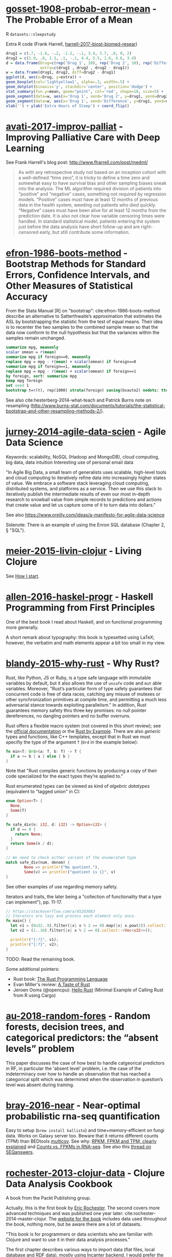 * [[/Users/chl/Documents/Papers/gosset-1908-probab-error-mean.pdf][gosset-1908-probab-error-mean]] - The Probable Error of a Mean
 :PROPERTIES:
 :Custom_ID: gosset-1908-probab-error-mean
 :INTERLEAVE_PDF: /Users/chl/Documents/Papers/gosset-1908-probab-error-mean.pdf
 :END:
R =datasets::sleepstudy=

Extra R code (Frank Harrell, [[/Users/chl/Documents/Papers/harrell-2017-biost-biomed-resear.pdf][harrell-2017-biost-biomed-resear]])

#+NAME: sleepstudy
#+BEGIN_SRC R
drug1 = c(.7, -1.6, -.2, -1.2, -.1, 3.4, 3.7, .8, 0, 2)
drug2 = c(1.9, .8, 1.1, .1, -.1, 4.4, 5.5, 1.6, 4.6, 3.4)
d = data.frame(Drug=c(rep('Drug 1', 10), rep('Drug 2', 10), rep('Difference', 10)),
               extra=c(drug1 , drug2 , drug2 - drug1))
w = data.frame(drug1, drug2, diff=drug2 - drug1)
ggplot(d, aes(x=Drug, y=extra)) +
geom_boxplot(col='lightyellow1', alpha=.3, width=.5) +
geom_dotplot(binaxis='y', stackdir='center', position='dodge') +
stat_summary(fun.y=mean, geom="point", col='red', shape=18, size=5) +
geom_segment(data=w, aes(x='Drug 1', xend='Drug 2', y=drug1, yend=drug2), col=gray(.8)) +
geom_segment(data=w, aes(x='Drug 1', xend='Difference', y=drug1, yend=drug2 - drug1), col=gray(.8)) +
xlab('') + ylab('Extra Hours of Sleep') + coord_flip()
#+END_SRC

* [[/Users/chl/Documents/Papers/avati-2017-improv-palliat.pdf][avati-2017-improv-palliat]] - Improving Palliative Care with Deep Learning
 :PROPERTIES:
 :Custom_ID: avati-2017-improv-palliat
 :INTERLEAVE_PDF: /Users/chl/Documents/Papers/avati-2017-improv-palliat.pdf
 :END:
See Frank Harrell's blog post: http://www.fharrell.com/post/medml/

#+BEGIN_QUOTE
As with any retrospective study not based on an inception cohort with a well-defined “time zero”, it is tricky to define a time zero and somewhat easy to have survival bias and other sampling biases sneak into the analysis. The ML algorithm required division of patients into “positive” and “negative” cases, something not required by regression models. “Positive” cases must have at least 12 months of previous data in the health system, weeding out patients who died quickly. “Negative” cases must have been alive for at least 12 months from the prediction date. It is also not clear how variable censoring times were handled. In standard statistical model, patients entering the system just before the data analysis have short follow-up and are right-censored early, but still contribute some information.
#+END_QUOTE

* [[/Users/chl/Documents/Papers/efron-1986-boots-method.pdf][efron-1986-boots-method]] - Bootstrap Methods for Standard Errors, Confidence Intervals, and Other Measures of Statistical Accuracy
 :PROPERTIES:
 :Custom_ID: efron-1986-boots-method
 :INTERLEAVE_PDF: /Users/chl/Documents/Papers/efron-1986-boots-method.pdf
 :END:
From the Stata Manual [R] on "bootstrap":
cite:efron-1986-boots-method describe an alternative to Satterthwaite’s approximation that estimates the ASL by bootstrapping the statistic from the test of equal means. Their idea is to recenter the two samples to the combined sample mean so that the data now conform to the null hypothesis but that the variances within the samples remain unchanged.

#+NAME: auto
#+BEGIN_SRC Stata
summarize mpg, meanonly
scalar omean = r(mean)
summarize mpg if foreign==0, meanonly
replace mpg = mpg - r(mean) + scalar(omean) if foreign==0
summarize mpg if foreign==1, meanonly
replace mpg = mpg - r(mean) + scalar(omean) if foreign==1
by foreign, sort: summarize mpg
keep mpg foreign
set seed 1
bootstrap t=r(t), rep(1000) strata(foreign) saving(bsauto2) nodots: ttest mpg, by(foreign) unequal
#+END_SRC

See also cite:hesterberg-2014-what-teach and Patrick Burns note on resampling (http://www.burns-stat.com/documents/tutorials/the-statistical-bootstrap-and-other-resampling-methods-2/).

* [[/Users/chl/Documents/Papers/jurney-2014-agile-data-scien.pdf][jurney-2014-agile-data-scien]] - Agile Data Science
 :PROPERTIES:
 :Custom_ID: jurney-2014-agile-data-scien
 :INTERLEAVE_PDF: /Users/chl/Documents/Papers/jurney-2014-agile-data-scien.pdf
 :END:
Keywords: scalability, NoSQL (Hadoop and MongoDB), cloud computing, big data, data intuition
Interesting use of personal email data

"In Agile Big Data, a small team of generalists uses scalable, high-level tools and cloud computing to iteratively refine data into increasingly higher states of value. We embrace a software stack leveraging cloud computing, distributed systems, and platforms as a service. Then we use this stack to iteratively publish the intermediate results of even our most in-depth research to snowball value from simple records to predictions and actions that create value and let us capture some of it to turn data into dollars."

See also https://www.oreilly.com/ideas/a-manifesto-for-agile-data-science

Sidenote: There is an example of using the Enron SQL database (Chapter 2, § "SQL").

* [[/Users/chl/Documents/Papers/meier-2015-livin-clojur.pdf][meier-2015-livin-clojur]] - Living Clojure
 :PROPERTIES:
 :Custom_ID: meier-2015-livin-clojur
 :INTERLEAVE_PDF: /Users/chl/Documents/Papers/meier-2015-livin-clojur.pdf
 :END:
See [[https://howistart.org/posts/clojure/1/index.html][How I start]].

* [[/Users/chl/Documents/Papers/allen-2016-haskel-progr.pdf][allen-2016-haskel-progr]] - Haskell Programming from First Principles
 :PROPERTIES:
 :Custom_ID: allen-2016-haskel-progr
 :INTERLEAVE_PDF: /Users/chl/Documents/Papers/allen-2016-haskel-progr.pdf
 :END:
One of the best book I read about Haskell, and on functional programming more generally.

A short remark about typography: this book is typesetted using LaTeX; however, the verbatim and math elements appear a bit too small in my view.

* [[/Users/chl/Documents/Papers/blandy-2015-why-rust.pdf][blandy-2015-why-rust]] - Why Rust?
 :PROPERTIES:
 :Custom_ID: blandy-2015-why-rust
 :INTERLEAVE_PDF: /Users/chl/Documents/Papers/blandy-2015-why-rust.pdf
 :END:
Rust, like Python, JS or Ruby, is a type safe language with immutable variables by default, but it also allows the use of ~unsafe~ code and ~mut~ able variables. Moreover, "Rust’s particular form of type safety guarantees that concurrent code is free of data races, catching any misuse of mutexes or other synchronization primitives at compile time, and permitting a much less adversarial stance towards exploiting parallelism." In addition, Rust guarantees memory safety thru three key promises: no null pointer dereferences, no dangling pointers and no buffer overruns.

Rust offers a flexible macro system (not covered in this short review); see the [[https://doc.rust-lang.org/1.7.0/book/macros.html][official documentation]] or the [[https://rustbyexample.com/macros.html][Rust by Example]]. There are also /generic/ types and functions, like C++ templates, except that in Rust we must specifiy the type of the argument ~T~ (~Ord~ in the example below):

#+BEGIN_SRC rust
fn min<T: Ord>(a: T, b: T) -> T {
  if a <= b { a } else { b }
}
#+END_SRC

Note that "Rust compiles generic functions by producing a copy of their code specialized for the exact types they’re applied to."

Rust enumerated types can be viewed as kind of /algebric datatypes/ (equivalent to "tagged union" in C):

#+BEGIN_SRC  rust
enum Option<T> {
  None,
  Some(T)
}

fn safe_div(n: i32, d: i32) -> Option<i32> {
  if d == 0 {
    return None;
  }
  return Some(n / d);
}

// We need to check either variant of the enumerated type
match safe_div(num, denom) {
        None => println!("No quotient."),
        Some(v) => println!("quotient is {}", v)
}
#+END_SRC

See other examples of use regarding memory safety.

Iterators and traits, the later being a "collection of functionality that a type can implement"), pp. 11-17.

#+BEGIN_SRC rust
// https://stackoverflow.com/a/45283083
// Iterators are lazy and process each element only once.
fn main() {
  let v1 = (0u32..9).filter(|x| x % 2 == 0).map(|x| x.pow(2)).collect::<Vec<_>>();
  let v2 = (1..10).filter(|x| x % 2 == 0).collect::<Vec<u32>>();

  println!("{:?}", v1);
  println!("{:?}", v2);
}
#+END_SRC

TODO: Read the remaining book.

Some additional pointers:
- Rust book: [[https://doc.rust-lang.org/book/][The Rust Programming Language]]
- Evan Miller's review: [[https://www.evanmiller.org/a-taste-of-rust.html][A Taste of Rust]]
- Jeroen Ooms (@opencpu): [[https://github.com/jeroen/hellorust][Hello Rust]] (Minimal Example of Calling Rust from R using Cargo)

* [[/Users/chl/Documents/Papers/au-2018-random-fores.pdf][au-2018-random-fores]] - Random forests, decision trees, and categorical predictors: the “absent levels” problem
 :PROPERTIES:
 :Custom_ID: au-2018-random-fores
 :INTERLEAVE_PDF: /Users/chl/Documents/Papers/au-2018-random-fores.pdf
 :END:
 This paper discusses the case of how best to handle catgeorical predictors in
 RF, in particular the 'absent level' problem, i.e. the case of the indeterminacy over how to handle an observation that has reached a categorical split which was determined when the observation in question’s level was absent during training.

* [[/Users/chl/Documents/Papers/bray-2016-near.pdf][bray-2016-near]] - Near-optimal probabilistic rna-seq quantification
 :PROPERTIES:
 :Custom_ID: bray-2016-near
 :INTERLEAVE_PDF: /Users/chl/Documents/Papers/bray-2016-near.pdf
 :END:
 Easy to setup (=brew install kallisto=) and time+memory-efficient on fungi data.
 Works on Galaxy server too. Beware that it returns different counts (TPM) than BEDtools [[https://bedtools.readthedocs.io/en/latest/content/tools/multicov.html][multicov]]. See why: [[https://www.rna-seqblog.com/rpkm-fpkm-and-tpm-clearly-explained/][RPKM, FPKM and TPM, clearly explained]] and [[http://www.cureffi.org/2013/09/12/counts-vs-fpkms-in-rna-seq/][Counts vs. FPKMs in RNA-seq]]. See also this [[http://seqanswers.com/forums/showthread.php?t=24903][thread on SEQanswers]].

* [[/Users/chl/Documents/Papers/rochester-2013-clojur-data.pdf][rochester-2013-clojur-data]] - Clojure Data Analysis Cookbook
 :PROPERTIES:
 :Custom_ID: rochester-2013-clojur-data
 :INTERLEAVE_PDF: /Users/chl/Documents/Papers/rochester-2013-clojur-data.pdf
 :END:
A book from the Packt Publishing group.

Actually, this is the first book by [[http://www.ericrochester.com][Eric Rochester]]. The second covers more advanced techniques and was published one year later: cite:rochester-2014-master-clojur. The [[https://github.com/erochest/clj-data-analysis][website for the book]] includes data used throughout the book, nothing more, but be aware there are a lot of datasets.

"This book is for programmers or data scientists who are familiar with Clojure and want to use it in their data analysis processes."

The first chapter describes various ways to import data (flat files, local database and RDF data), mostly using Incanter backend. I would prefer the author start with more basic tool before dwelling into specialized libraries, especially since [[https://github.com/incanter/incanter][Incanter]] looks almost defunct nowadays (the last blog entry I found said that it was [[https://data-sorcery.org/2016/02/01/incanter-1-5-7/][version 1.5.7, Feb 2016]]). Anyway, this provides a good overview of Incanter's facilities to process external data and convert them in array form, and R or Lispstat users should feel at home. However, starting with Chapter 2 the author will use the [[https://github.com/clojure/data.csv][data.csv]] library.

* [[/Users/chl/Documents/Papers/higginbotham-2015-clojur-brave-true.pdf][higginbotham-2015-clojur-brave-true]] - Clojure for the Brave and True
 :PROPERTIES:
 :Custom_ID: higginbotham-2015-clojur-brave-true
 :INTERLEAVE_PDF: /Users/chl/Documents/Papers/higginbotham-2015-clojur-brave-true.pdf
 :END:
The book was published on [[http://leanpub.com/clojure-for-the-brave-and-true][Leanpub]] a while ago but it is not for sale anymore. I don't remember where I got a PDF version of the book, but there is also a website, [[https://www.braveclojure.com][Brave Clojure]], where the book can be read online for free.

The first chapters are all about setting up a working environment for writing Clojure code, and it happens to be Emacs + [[https://cider.readthedocs.org/][Cider]]. The Clojure version currently used in the book is 1.6 (alpha3), with Leiningen as the build tool for Clojure projects (+ Clojure 1.5.1 for =lein repl=).

Overall, the presentation is clear although it remains a bit rough (I mean like in draft mode) with lot of external links to learn more.

* [[/Users/chl/Documents/Papers/dorie-2018-autom.pdf][dorie-2018-autom]] - Automated versus do-it-yourself methods for causal inference: Lessons learned from a data analysis competition
 :PROPERTIES:
 :Custom_ID: dorie-2018-autom
 :INTERLEAVE_PDF: /Users/chl/Documents/Papers/dorie-2018-autom.pdf
 :END:
Focus on semi-parametric and nonparametric causal inference methodology, with a particular emphasis on the comparison between 30 different approaches through the "[[https://docs.google.com/document/d/1p5xdeJVY5GdBC2ar_3wVjaboph0PemXulnMD5OojOCI/edit][causal inference data analysis competition]]", hosted during the [[http://jenniferhill7.wixsite.com/acic-2016][2016 Atlantic Causal Inference Conference Competition]].

Some caveats when assessing causal inference methods: (1) few methods compared and unfair comparisons, (2) testing grounds not calibrated to "real life", and (3) file drawer effect. The later ressembles what is commonly impacting meta-analytical studies. It reminds me of a critic of machine elarning algorithms that are always developed and calibrated on exiting data sets, like those available on UCI, with reference to existing benchmarks---hence inducing a confirmation bias---and that would probably perform poorly on real life data (I didn't find the reference). See also this online article, [[https://www.mckinsey.com/business-functions/risk/our-insights/controlling-machine-learning-algorithms-and-their-biases][Controlling machine-learning algorithms and their biases]], by Tobias Baer and Vishnu Kamalnath, regarding human biases.

See also: [[/Users/chl/Documents/Papers/middleton-2016-bias-amplif.pdf][middleton-2016-bias-amplif]].

*Sidenote*: Omitted variable bias

Suppose the true model is $Y = \alpha_0 + \alpha_1 X + \alpha_2 Z + u$, and we estimate $Y = \beta_0 + \beta_1X + u$. Then the omitted variable can be considered as a function of $X$ in a conditional regression $Z = \gamma_0 + \gamma_1 X + w$. So we have estimated

\begin{align*}
Y & = \beta_0 + \beta_1 X + \beta_2 (\gamma_0 + \gamma_1 X + w) + u \\
  & = (\beta_0 + \beta_2\gamma_0) + (\beta_1 + \gamma_1\beta_2)X + (\beta_2w + u)
\end{align*}

Unless $\beta_2 = 0$, $\mathbb E(\hat\beta_1) = \beta_1 + \beta_2\left(\frac{\sum xz}{\sum x^2}\right) \neq 0$, which means that the coefficient of $X$ picks up the part of the influence of $Z$ that was correlated with $X$.

* [[/Users/chl/Documents/Papers/wicherts-2017-weak-spots.pdf][wicherts-2017-weak-spots]] - The weak spots in contemporary science (and how to fix them)
 :PROPERTIES:
 :Custom_ID: wicherts-2017-weak-spots
 :INTERLEAVE_PDF: /Users/chl/Documents/Papers/wicherts-2017-weak-spots.pdf
 :END:
Objectives: demonstrate that the pluridisciplinar crisis in science can mainly be accounted for by observer bias, publication bias, misuse of degrees of freedom in statistical analysis of data combined to low statistical power, and errors in the reporting of results.

Up to 90% of positive results reported in psychology or psychiatry.

HARKing: /Hypothesizing after Results are Known/---much like "data fishing", or to a lesser extent "data dredging".

Ioannidis's work on reproductibility and misuse of statistical hypothesis testing framework: cite:ioannidis-2005-why-most, cite:ioannidis-2008-why-most, cite:munafo-2017-manif-reprod-scien.

* [[/Users/chl/Documents/Papers/middleton-2016-bias-amplif.pdf][middleton-2016-bias-amplif]] - Bias Amplification and Bias Unmasking
 :PROPERTIES:
 :Custom_ID: middleton-2016-bias-amplif
 :INTERLEAVE_PDF: /Users/chl/Documents/Papers/middleton-2016-bias-amplif.pdf
 :END:

* [[/Users/chl/Documents/Papers/laan-2006-target-maxim.pdf][laan-2006-target-maxim]] - Targeted Maximum Likelihood Learning
 :PROPERTIES:
 :Custom_ID: laan-2006-target-maxim
 :INTERLEAVE_PDF: /Users/chl/Documents/Papers/laan-2006-target-maxim.pdf
 :END:

See [[/Users/chl/Documents/Papers/koenker-2016-tmle.pdf][koenker-2016-tmle]] for a good tutorial, as well as this slide deck for Stata: [[https://www.stata.com/meeting/uk17/slides/uk17_Luque-Fernandez.pdf][Ensemble Learning Targeted Maximum Likelihood Estimation for Stata Users]].

* [[/Users/chl/Documents/Papers/kazil-2016-data-wrang-python.pdf][kazil-2016-data-wrang-python]] - Data Wrangling with Python
 :PROPERTIES:
 :Custom_ID: kazil-2016-data-wrang-python
 :INTERLEAVE_PDF: /Users/chl/Documents/Papers/kazil-2016-data-wrang-python.pdf
 :END:

Relatively self-paced introduction to Python data structures and programming. In order to motivate the reader, the authors said that he/she would understand the following three lines by the end of chapter 2, and I believe this should be true even for people who know close to nothing to programming.

#+BEGIN_SRC python
import sys
import pprint
pprint.pprint(sys.path)
#+END_SRC

#+BEGIN_QUOTE
You just learned how to program. Programming is not about memorizing everything; rather, it is about troubleshooting when things go awry.
#+END_QUOTE

* [[/Users/chl/Documents/Papers/conery-2016-impos-handb.pdf][conery-2016-impos-handb]] - The Imposter's Handbook
 :PROPERTIES:
 :Custom_ID: conery-2016-impos-handb
 :INTERLEAVE_PDF: /Users/chl/Documents/Papers/conery-2016-impos-handb.pdf
 :END:

[[file:~/Sites/aliquote/content/post/imposter-handbook.md][review published on aliquote.org]]
[[https://github.com/imposters-handbook/sample-code][Source code on Github]] (JS, C#, Bash, SQL)

* [[/Users/chl/Documents/Papers/bueno-2013-matur-optim.pdf][bueno-2013-matur-optim]] - Mature Optimization Handbook
 :PROPERTIES:
 :Custom_ID: bueno-2013-matur-optim
 :INTERLEAVE_PDF: /Users/chl/Documents/Papers/bueno-2013-matur-optim.pdf
 :END:
See the review on ~aliquote.org~: [[file:~/Sites/aliquote/content/post/mature-optimization-handbook.md][mature-optimization-handbook.md]].

* [[/Users/chl/Documents/Papers/ripley-2002-statis-method.pdf][ripley-2002-statis-method]] - Statistical methods need software: a view of statistical computing
 :PROPERTIES:
 :Custom_ID: ripley-2002-statis-method
 :INTERLEAVE_PDF: /Users/chl/Documents/Papers/ripley-2002-statis-method.pdf
 :END:
#+begin_quote
Let’s not kid ourselves: the most widely used piece of software for statistics is Excel.
#+end_quote

* [[/Users/chl/Documents/Papers/mccullagh-2002-what-statis-model.pdf][mccullagh-2002-what-statis-model]] - What is a statistical model
 :PROPERTIES:
 :Custom_ID: mccullagh-2002-what-statis-model
 :INTERLEAVE_PDF: /Users/chl/Documents/Papers/mccullagh-2002-what-statis-model.pdf
 :END:
From [[https://www.johndcook.com/blog/2018/04/14/categorical-data-analysis/][John D Cook's blog]].

The author suggests that "most authors do not offer a precise mathematical definition of a statistical model", and gives 12 examples of ill-posed statitsical models from an inferential perspective.

Starting page 1232 ff., it is all about category theory!

#+begin_quote
The thesis of this paper is that the logic of every statistical model is founded, implicitly or explicitly, on categories of morphisms of the relevant spaces. The purpose of a category is to ensure that the families of distributions on different sample spaces are logically related to one another and to ensure that the meaning of a parameter is retained from one family to another.
#+end_quote

* [[/Users/chl/Documents/Papers/hailperin-1999-concr-abstr.pdf][hailperin-1999-concr-abstr]] - Concrete abstractions: an introduction to computer science using scheme
 :PROPERTIES:
 :Custom_ID: hailperin-1999-concr-abstr
 :INTERLEAVE_PDF: /Users/chl/Documents/Papers/hailperin-1999-concr-abstr.pdf
 :END:
TODO Post a review on [[http://aliquote.org]].

* [[/Users/chl/Documents/Papers/laaksonen-2017-compet-progr-handb.pdf][laaksonen-2017-compet-progr-handb]] - Competitive programmer’s handbook
 :PROPERTIES:
 :Custom_ID: laaksonen-2017-compet-progr-handb
 :INTERLEAVE_PDF: /Users/chl/Documents/Papers/laaksonen-2017-compet-progr-handb.pdf
 :END:
 When I first came across this textbook, the title reminded me of [[~/Sites/aliquote/content/post/imposter-handbook.md][The Imposter Handbook]]. Unlike @conery-2016-impos-handb, it has more running code, and in a decent language (C++ 11). I wrote a little trasncript in  Python 3.x: [[~/Documents/Blocks/competitive.py]] and a [[~/Sites/aliquote/Content/post/the-competitive-programmer-s-handbook.md][review]] on http://aliquote.org.

* [[/Users/chl/Documents/Papers/stein-2017-elemen-number-theor.pdf][stein-2017-elemen-number-theor]] - Elementary number theory: primes, congruences, and secrets
 :PROPERTIES:
 :Custom_ID: stein-2017-elemen-number-theor
 :INTERLEAVE_PDF: /Users/chl/Documents/Papers/stein-2017-elemen-number-theor.pdf
 :END:
**** TODO Add a few words in [[file:~/Drafts/current/number-theory.org]]

* [[/Users/chl/Documents/Papers/chen-2003-statis-comput-datab.pdf][chen-2003-statis-comput-datab]] - Statistical computing and databases: distributed computing near the data
 :PROPERTIES:
 :Custom_ID: chen-2003-statis-comput-datab
 :INTERLEAVE_PDF: /Users/chl/Documents/Papers/chen-2003-statis-comput-datab.pdf
 :END:
Old stuff but interesting ideas (part of them are now materialized in the dplyr/dbi packages) like performing the data-intensive but algorithmically less sophisticated operations in the database and send back the results to the statistical package which is responsible for the algorithmic flow. The software design includes a CORBA architecture coupled to [[https://www.csm.ornl.gov/pvm/][PVM]] for managing parallel computations.

* [[/Users/chl/Documents/Papers/neil-2018-moder-vim.pdf][neil-2018-moder-vim]] - Modern Vim: Craft Your Development Environment with Vim 8 and Neovim
 :PROPERTIES:
 :Custom_ID: neil-2018-moder-vim
 :INTERLEAVE_PDF: /Users/chl/Documents/Papers/neil-2018-moder-vim.pdf
 :END:

Useful packages and config for Lisp editing:
- https://mendo.zone/fun/neovim-setup-haskell/
- https://github.com/Shougo/deoplete.nvim
- https://github.com/kovisoft/slimv
- https://blog.venanti.us/clojure-vim/

* [[/Users/chl/Documents/Papers/watson-2016-lovin-common-lisp.pdf][watson-2016-lovin-common-lisp]] - Loving Common Lisp
 :PROPERTIES:
 :Custom_ID: watson-2016-lovin-common-lisp
 :INTERLEAVE_PDF: /Users/chl/Documents/Papers/watson-2016-lovin-common-lisp.pdf
 :END:
GitHub: https://github.com/mark-watson/loving-common-lisp (Depends on [[https://github.com/mmaul/clml][clml]]), cloned locally in [[~/git/sandbox]].

There are still some proof-reading lacking here and there but overall it is quite readable. The very first part of the book is all about data types in Common Lisp. All examples are illustrated using SBCL.

The author does not explain the differences between [[https://stackoverflow.com/q/8927741][defvar, defparameter, setf and setq]], although they are used a lot interchangeably at the beginning of the book. Treatment of lists is pretty standard (=car= and =cdr=, =cons= and =append=, =last= and =nth=, etc.). An interesting example regarding shared structure in list is provided:

#+BEGIN_SRC lisp
(setq x '(0 0 0 0))
(setq y (list x x x x))
(setf (nth 2 (nth 1 y)) 'x)
x
y
(setq z '((0 0 0 0) (0 0 0 0) (0 0 0 0)))
(setf z (nth 2 (nth 1 z)) 'x)
z
#+END_SRC

Beyond lists, vectors and arrays (=make-array,= or =vector= and =make-sequence=) are more efficient data structure when the number of elements is large. Beware that CL for scientific computing cannot be fast, portable, and convenient [[https://tpapp.github.io/post/common-lisp-to-julia/][all at the same time]]. Notice that an array can "contain" any values, and thus mixing integers with float is allowed by the language.

#+BEGIN_SRC lisp
(defvar y (make-array '(2 3) :initial-element 1))
(setf (aref y 1 2) 3.14159)
y
#+END_SRC

Operations on string (=concatenate=, =search=, =subseq= and =string-*=) and the fine distinction between =eq=, =eql=, and =equal=. See also http://doc.norang.ca/lisp.html. For strings, we should prefer =string==. Instead of =nth=, we use =char= to extract a given character in a string.

Hash tables are to be preferred when lists (coupled with =assoc=) are long. Main functions are =gethash=, =make-hash-table=, and =maphash=. Updating values in a hash table is done using =remhash= or =clrhash=. Note that these functions can modify their arguments, much like =setf= or =setq=, but the latter are macros and not functions.

#+begin_quote
Functional programming means that we avoid maintaining state inside of functions and treat data as immutable.
#+end_quote

Recall that read-only objects are inherently thread safe.

Lisp functions: =defun=, keywords (=&aux=, =&optional=, =&key=), =let= special operator for local bindings, =lambda= and =funcall=.

#+BEGIN_SRC lisp
(defvar f1 #'(lambda (x) (+ x 1)))
(funcall f1 100)
#+END_SRC

A closure is a function that references an outer lexically scoped variable, which typically happens when functions are defined inside =let= forms (see p. 47).

The =dotimes= and =dolist= macros are close to Stata =forvalues= and =foreach= instructions. The =do= macro is more general:

#+BEGIN_SRC lisp
(do ((i 0 (1+ i)))
    ((> i 3) "value-of-do-loop")
  (print i))
#+END_SRC

Input (=*standard-input*=) and output (=*standard-output*=) of Lisp data is handled using streams, and the =with-open-file= macro. Note that it is possible to use =make-pathname= to build a proper absolute or relative path, instead of using (quoted) strings. Here is a typical example of reading a file line by line:

#+BEGIN_SRC lisp
(defun readline ()
  "Read a maximum of 1000 expressions from the file 'test.dat'"
  (with-open-file
    (input-stream "test.dat" :direction :input)
    (dotimes (i 1000)
      (let ((x (read-line input-stream nil nil)))
        (if (null x) (return))
        (format t "next line in file: ~S~%" x)))))
#+END_SRC

The rest of the book describes some application of web and network programming using CLOS classes and various packages (=drakma=, =hunchentoot=). The chapter of querying database is also interesting.

* [[/Users/chl/Documents/Papers/yu-2018-two-method.pdf][yu-2018-two-method]] - Two methods for mapping and visualizing associated data on phylogeny using ggtree
 :PROPERTIES:
 :Custom_ID: yu-2018-two-method
 :INTERLEAVE_PDF: /Users/chl/Documents/Papers/yu-2018-two-method.pdf
 :END:
Two packages: [[http://bioconductor.org/packages/ggtree][ggtree]] for mapping and visualization, and [[http://bioconductor.org/packages/treeio][treeio]] for data parsing ([[https://github.com/GuangchuangYu/treeio][Github]])
Bookdown textbook: [[https://yulab-smu.github.io/treedata-book/][Data Integration, Manipulation and Visualization of Phylogenetic Trees]]

**** TODO Letunic I, Bork P. 2007. Interactive Tree Of Life (iTOL): an online tool for phylogenetic tree display and annotation. Bioinformatics 23:127–128.

* [[/Users/chl/Documents/Papers/bradley-2018-what-categ-theor.pdf][bradley-2018-what-categ-theor]] - What is category theory
 :PROPERTIES:
 :Custom_ID: bradley-2018-what-categ-theor
 :INTERLEAVE_PDF: /Users/chl/Documents/Papers/bradley-2018-what-categ-theor.pdf
 :END:
Main blog: https://www.math3ma.com
Level: graduate student

Category Theory used to reshape and reformulate problems within pure mathematics, including topology, homotopy theory and algebraic geometry, and it has various applications in /chemistry/, neuroscience, systems biology, /natural language processing/, causality, network theory, dynamical systems, and database theory.

Two central themes:

- functorial semantics: C → D ≈ interpretation of C within D; syntax (grammar in NLP) refers to rules for putting things together and semantics (meaning) refers to the meaning of those things.
- compositionality

* [[/Users/chl/Documents/Papers/schliep-2017-inter.pdf][schliep-2017-inter]] - Intertwining phylogenetic trees and networks
 :PROPERTIES:
 :Custom_ID: schliep-2017-inter
 :INTERLEAVE_PDF: /Users/chl/Documents/Papers/schliep-2017-inter.pdf
 :END:
Bifurcating tree hypothesis ([[https://academic.oup.com/sysbio/article/62/3/479/1648670][Mindell 2013]]): the "tree of life" metaphor works well as a strictly bifurcating tree in the absence of reticulate evolution, which results from hybridization, lineage merger, and lateral gene transfer. If this does not hold, phylogenetic networks should be used instead.

[[https://www.phangorn.org][Phangorn]] R package (+ [[https://cran.r-project.org/web/packages/ape/index.html][ape]]): "support value" (nonparametric bootstrap support: Felsenstein 1985; Bayesian posterior probabilities: Rannala & Yang 1996; internode certainty: Salichos, Sta- matakis & Rokas 2014); see also Draper, Hedenäs & Grimm 2007.

* [[/Users/chl/Documents/Papers/buffalo-2015-bioin-data-skill.pdf][buffalo-2015-bioin-data-skill]] - Bioinformatics data skills: reproducible and robust research with open source tools
 :PROPERTIES:
 :Custom_ID: buffalo-2015-bioin-data-skill
 :INTERLEAVE_PDF: /Users/chl/Documents/Papers/buffalo-2015-bioin-data-skill.pdf
 :END:

[[https://trace.ncbi.nlm.nih.gov/Traces/sra/sra.cgi?][Sequence Read Archive]]
forensic bioinformatics ([[https://projecteuclid.org/euclid.aoas/1267453942][Baggerly and Coombes 2009]])

* [[/Users/chl/Documents/Papers/danjou-2018-serious-python.pdf][danjou-2018-serious-python]] - Serious Python
 :PROPERTIES:
 :Custom_ID: danjou-2018-serious-python
 :INTERLEAVE_PDF: /Users/chl/Documents/Papers/danjou-2018-serious-python.pdf
 :END:
Nice book to understand the underside of Python, especially regarding package import and path management. Note that this will not teach you Python programming, but it will certainly be helpful to better understand Python, think about design patterns, and how to develop your own projects. Each chapter provides a discussion of important topics in project development, and a brief interview by core developers is provided at the end. Note that some chapters are very specific of some aspects of Python programming, or PL more generally. For instance, chapter 4 deals with timestamp and the importance of timezone.
I learned a few things about packaging, and in particular the number of modules that were developed before =pip=, namely (in chronological order): =distutils=, =setuptools=, =distribute=, =distutils2=, =packaging=, and =distlib=. The latter may eventually replace =setuptools=.

* [[/Users/chl/Documents/Papers/casillas-2017-molec-popul-genet.pdf][casillas-2017-molec-popul-genet]] - Molecular Population Genetics
 :PROPERTIES:
 :Custom_ID: casillas-2017-molec-popul-genet
 :INTERLEAVE_PDF: /Users/chl/Documents/Papers/casillas-2017-molec-popul-genet.pdf
 :END:
Driving forces for /evolution/:

- natural selection: (ignoring effects of genetic drift) classical (homozygous loci for the wild-type allele) vs. balance (polymorphic loci) hypothesis, which requires to be able to estimate genetic diversity in populations. This has successively be done using allozyme polymorphisms (inconclusive results due to limitations of protein electrophoresis), nucleotide sequence data (using restriction enzymes, before PCR and automated Sanger sequencing), and genome variation.
- genetic drift,
- mutation,
- recombination,
- gene flux.

* [[/Users/chl/Documents/Papers/altenhoff-2019-oma.pdf][altenhoff-2019-oma]] - OMA standalone: orthology inference among public and custom genomes and transcriptomes
 :PROPERTIES:
 :Custom_ID: altenhoff-2019-oma
 :INTERLEAVE_PDF: /Users/chl/Documents/Papers/altenhoff-2019-oma.pdf
 :END
 Orthology resources: [[http://eggnogdb.embl.de][eggNOG]], [[http://www.ensembl.org/info/docs/api/compara/index.html][Ensembl Compara]], [[http://inparanoid.sbc.su.se][InParanoid]], [[https://omictools.com/mbgd-tool][MBGD]], [[https://www.orthodb.org][OrthoDB]], [[https://orthomcl.org/orthomcl/][OrthoMCL]], [[http://www.pantherdb.org/genes/][PANTHER]], [[http://phylomedb.org][PhylomeDB]], and [[https://omabrowser.org/oma/home/][OMA]].
 OMA [[https://omabrowser.org/standalone/][standalone app]], available /via/ Homebrew.
 Orthologous and paralogous genes are two types of homologous genes, that is, genes that arise from a common DNA ancestral sequence. Orthologous genes diverged after a speciation event, while paralogous genes diverge from one another within a species. Put another way, the terms orthologous and paralogous describe the relationships between genetic sequence divergence and gene products associated with speciation or genetic duplication. ([[https://sciencing.com/difference-between-orthologous-paralogous-genes-18612.html][The difference between orthologous & paralogous genes]])

* [[/Users/chl/Documents/Papers/cormen-2013-algor-unloc.pdf][cormen-2013-algor-unloc]] - Algorithms Unlocked
 :PROPERTIES:
 :Custom_ID: cormen-2013-algor-unloc
 :INTERLEAVE_PDF: /Users/chl/Documents/Papers/cormen-2013-algor-unloc.pdf
 :END:
#+begin_quote
We want two things from a computer algorithm: given an input to a problem, it should always produce a correct solution to the problem, and it should use com- putational resources efficiently while doing so.
#+end_quote
- exact vs. approximate solution (e.g., RSA and large prime numbers)
- focusing on the order of growth of the running time as a function of the input size
- algorithms described in plain English, and not in pseudo-code like in CLRS

* [[/Users/chl/Documents/Papers/friedman-1995-littl-schem.pdf][friedman-1995-littl-schem]] - The Little Schemer
 :PROPERTIES:
 :Custom_ID: friedman-1995-littl-schem
 :INTERLEAVE_PDF: /Users/chl/Documents/Papers/friedman-1995-littl-schem.pdf
 :END:
 Beautiful book, very different from SICP in that it focus on basic building blocks (=car=, =cdr=, =cons=, =eq?=, etc.) and use a very pragmatic approach to understanding the structuration and interpretation of forms and s-expr. The penultimate goal of this book (4th ed., after the original /Little Lisper/) is to learn to think in a functional way. The ten commandments are worth keeping in mind for that very specific purpose:

    1. When recurring on a list of atoms, =lat=, ask two questions about it: =(null? lat)= and =else=. When recurring on a number, =n=, ask two questions about it: =(zero? n)= and =else=. When recurring on a list of s-expr, =l=, ask three questions about it: =(null? l)=, =(atom? (car l))=, and =else=.
    2. Use =cons= to build lists.
    3. When building a list, describe the first typical element, and then =cons= it into the natural recursion.
    4. Always change at least one argument while recurring. When recurring on a list of atoms, =lat=, use =(cdr lat)=. When recurring on a number, =n=, use =(sub1 n)=. And when recurring on a list of s-expr, =l=, use =(car l)= and =(cdr l)= if neither =(null? l)= nor =(atom? (car l))= are true.
       It must be changed to be closer to termination. The changing argument must be tested in the termination condition: when using =cdr=, test termination with =null?=, and when using =sub1=, test termination with =zero?=.
    5. When building a value with =÷=, always use 0 for the value of the terminating line, for adding 0 does not change the value of an addition. When building a value with =x=, always use 1 for the value of the terminating line, for multiplying by 1 does not change the value of a multiplication. When building a value with =cons=, always consider =()= for the value of the terminating line.
    6. Simplify only after the function is correct.
    7. Recur on the subparts that are of the same nature:
       - on the sublists of a list;
       - on the subexpressions of an arithmetic expression.
    8. Use help functions to abstract from representations.
    9. Abstract common patterns with a new function.
    10. Build functions to collect more than one value at a time.

* [[/Users/chl/Documents/Papers/kleppmann-2016-desig-data.pdf][kleppmann-2016-desig-data]] - Designing Data-Intensive Applications
 :PROPERTIES:
 :Custom_ID: kleppmann-2016-desig-data
 :INTERLEAVE_PDF: /Users/chl/Documents/Papers/kleppmann-2016-desig-data.pdf
 :END:
 Review by [[https://henrikwarne.com/2019/07/27/book-review-designing-data-intensive-applications/][Henrik Warne]].

* [[/Users/chl/Documents/Papers/jun-2009-ident-mammal.pdf][jun-2009-ident-mammal]] - Identification of mammalian orthologs using local synteny
 :PROPERTIES:
 :Custom_ID: jun-2009-ident-mammal
 :INTERLEAVE_PDF: /Users/chl/Documents/Papers/jun-2009-ident-mammal.pdf
 :END:
 - differentiating between genes that have diverged through a speciation event
   (orthologs) and those derived through duplication events within a species (paralogs). Gene order may be viewed as a measure of conservation, or better gene family evolution.
 - local [[https://en.wikipedia.org/wiki/Synteny][synteny]] (gene order) might be useful to resolve ambiguous sequence
   based matches between putative orthologs (and [[https://www.ncbi.nlm.nih.gov/pubmed/19553367][retrogenes]]).
 - 93% agreement between coding sequence based orthology (Inparanoid) and local
   synteny based orthology, with cases of discordance resulting from evolutionary events including [[https://www.ncbi.nlm.nih.gov/pmc/articles/PMC2884099/][retrotransposition]] and genome rearrangements.
 - intron conservation ratio = #(positional homologous introns)/#(intron
   positions in protein alignment), in strong agreement with the orthology assignments made by the two methods.

* [[/Users/chl/Documents/Papers/lechner-2014-orthol-detec.pdf][lechner-2014-orthol-detec]] - Orthology detection combining clustering and synteny for very large datasets
 :PROPERTIES:
 :Custom_ID: lechner-2014-orthol-detec
 :INTERLEAVE_PDF: /Users/chl/Documents/Papers/lechner-2014-orthol-detec.pdf
 :END:
- orthology is not a transitive relation so that the problem is different from
  clustering an input gene set.
- the authors focus on avoiding false positive orthology assignments within the phylogenetic range of the reported orthologous groups, while tolerating recent in-paralogs (speciation preceding duplication) as unavoidable contamination
* [[/Users/chl/Documents/Papers/li-2018-minim.pdf][li-2018-minim]] - Minimap2: pairwise alignment for nucleotide sequences
 :PROPERTIES:
 :Custom_ID: li-2018-minim
 :INTERLEAVE_PDF: /Users/chl/Documents/Papers/li-2018-minim.pdf
 :END:
 Minimap2 is a general-purpose alignment program to map DNA or long mRNA
 sequences against a large reference database. It works with accurate short
 reads of 100 bp in length, 1 kb genomic reads at error rate 15%, full-length
 noisy Direct RNA or cDNA reads and assembly contigs or closely related full
 chromosomes of hundreds of megabases in length.
 Used in the [[http://www.outils.genomique.biologie.ens.fr/eoulsan2/][Eoulsan]] toolkit.
* [[/Users/chl/Documents/Papers/piskol-2013-reliab-ident.pdf][piskol-2013-reliab-ident]] - Reliable identification of genomic variants from rna-seq data
 :PROPERTIES:
 :Custom_ID: piskol-2013-reliab-ident
 :INTERLEAVE_PDF: /Users/chl/Documents/Papers/piskol-2013-reliab-ident.pdf
 :END:
 Use =cufflinks= after =tophat2= for gene quantification.
 RNA-seq data alone enabled the discovery of 40.2% and 47.7% of all coding
 variants identified by WGS in GM12878 cells and PBMCs, respectively. At the
 same time, RNA-seq only required a fraction (1/6) of the sequencing effort.
* [[/Users/chl/Documents/Papers/priyam-2019-sequen.pdf][priyam-2019-sequen]] - Sequenceserver: a modern graphical user interface for custom blast databases
 :PROPERTIES:
 :Custom_ID: priyam-2019-sequen
 :INTERLEAVE_PDF: /Users/chl/Documents/Papers/priyam-2019-sequen.pdf
 :END:
 Only very basic sequence aligner. Not much compared to good old Wwwblast
 unfortunately. The only interest is possibly to use the automated converter of
 Fasta files (=makeblastdb=).
* [[/Users/chl/Documents/Papers/dobin-2013-star.pdf][dobin-2013-star]] - Star: ultrafast universal rna-seq aligner
 :PROPERTIES:
 :Custom_ID: dobin-2013-star
 :INTERLEAVE_PDF: /Users/chl/Documents/Papers/dobin-2013-star.pdf
 :END:
 STAR = Spliced Transcripts Alignment to a Reference
 Designed to align the non-contiguous sequences directly to the reference
 genome, instead of short reads to a database of splice junctions or align
 split-read portions contiguously to a reference genome, or a combination
 thereof.
 /Algorithm/: (1) MMP seed search and (2) clustering and stitching of all the
 seeds that were aligned to the genome (allowing for only one insertion or
 deletion) using local scoring scheme.
* [[/Users/chl/Documents/Papers/ramos-2014-reach-python-racket.pdf][ramos-2014-reach-python-racket]] - Reaching python from racket
 :PROPERTIES:
 :Custom_ID: ramos-2014-reach-python-racket
 :INTERLEAVE_PDF: /Users/chl/Documents/Papers/ramos-2014-reach-python-racket.pdf
 :END:
 Via [[https://racket-news.com/2019/09/racket-news-issue-15.html][Racket News #15]].
* [[/Users/chl/Documents/Papers/koster-2016-rust-bio.pdf][koster-2016-rust-bio]] - Rust-bio: a fast and safe bioinformatics library
 :PROPERTIES:
 :Custom_ID: koster-2016-rust-bio
 :INTERLEAVE_PDF: /Users/chl/Documents/Papers/koster-2016-rust-bio.pdf
 :END:
 https://rust-bio.github.io
* [[/Users/chl/Documents/Papers/gunawardena-2014-model.pdf][gunawardena-2014-model]] - Models in biology: 'accurate descriptions of our pathetic thinking'
 :PROPERTIES:
 :Custom_ID: gunawardena-2014-model
 :INTERLEAVE_PDF: /Users/chl/Documents/Papers/gunawardena-2014-model.pdf
 :END:
 Emphasizes the role of forward modeling, especially with regard to causality.

 #+BEGIN_QUOTE
 Mathematical models come in a variety of flavors, depending on whether the state of a system is measured in discrete units (‘off’ and ‘on’), in continuous concentrations or as probability distributions and whether time and space are themselves treated discretely or continuously.
 #+END_QUOTE
* [[/Users/chl/Documents/Papers/ghuloum-2006-increm-approac.pdf][ghuloum-2006-increm-approac]] - An incremental approach to compiler construction
 :PROPERTIES:
 :Custom_ID: ghuloum-2006-increm-approac
 :INTERLEAVE_PDF: /Users/chl/Documents/Papers/ghuloum-2006-increm-approac.pdf
 :END:
 Found by following Thorsten Ball's progress (on Twitter) on his approach to build a [[https://github.com/mrnugget/scheme_x86][Scheme compiler]] from scratch.
* [[/Users/chl/Documents/Papers/yendrek-2012-bench-scien.pdf][yendrek-2012-bench-scien]] - The bench scientist's guide to statistical analysis of rna-seq data
 :PROPERTIES:
 :Custom_ID: yendrek-2012-bench-scien
 :INTERLEAVE_PDF: /Users/chl/Documents/Papers/yendrek-2012-bench-scien.pdf
 :END:
 Quite outdated; see [[file:~/Documents/Papers/conesa-2016-survey-best.pdf][conesa-2016-survey-best]] for more up to date material and technologies.
* [[/Users/chl/Documents/Papers/howe-2011-rna-seq-mev.pdf][howe-2011-rna-seq-mev]] - Rna-seq analysis in mev
 :PROPERTIES:
 :Custom_ID: howe-2011-rna-seq-mev
 :INTERLEAVE_PDF: /Users/chl/Documents/Papers/howe-2011-rna-seq-mev.pdf
 :END:
 Latest standalone app dates back to 2011 and is Java 6 only. The Shell script included is useful for microarrays only.
